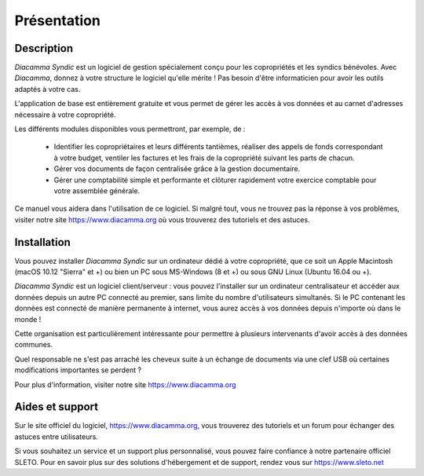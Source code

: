 Présentation
============

Description
-----------

*Diacamma Syndic* est un logiciel de gestion spécialement conçu pour les copropriétés et les syndics bénévoles.
Avec *Diacamma*, donnez à votre structure le logiciel qu'elle mérite ! Pas besoin d'être informaticien pour avoir les outils adaptés à votre cas.

L'application de base est entièrement gratuite et vous permet de gérer les accès à vos données et au carnet d'adresses nécessaire à votre copropriété.

Les différents modules disponibles vous permettront, par exemple, de :

 - Identifier les copropriétaires et leurs différents tantièmes, réaliser des appels de fonds correspondant à votre budget, ventiler les factures et les frais de la copropriété suivant les parts de chacun.
 - Gérer vos documents de façon centralisée grâce à la gestion documentaire.
 - Gérer une comptabilité simple et performante et clôturer rapidement votre exercice comptable pour votre assemblée générale.

Ce manuel vous aidera dans l'utilisation de ce logiciel.
Si malgré tout, vous ne trouvez pas la réponse à vos problèmes, visiter notre site https://www.diacamma.org où vous trouverez des tutoriels et des astuces.

Installation
------------

Vous pouvez installer *Diacamma Syndic* sur un ordinateur dédié à votre copropriété, que ce soit un Apple Macintosh (macOS 10.12 "Sierra" et +) ou bien un PC sous MS-Windows (8 et +) ou sous GNU Linux (Ubuntu 16.04 ou +).

*Diacamma Syndic* est un logiciel client/serveur : vous pouvez l'installer sur un ordinateur centralisateur et accéder aux données depuis un autre PC connecté au premier, sans limite du nombre d'utilisateurs simultanés.
Si le PC contenant les données est connecté de manière permanente à internet, vous aurez accès à vos données depuis n'importe où dans le monde !

Cette organisation est particulièrement intéressante pour permettre à plusieurs intervenants d'avoir accès à des données communes.

Quel responsable ne s'est pas arraché les cheveux suite à un échange de documents via une clef USB où certaines modifications importantes se perdent ?

Pour plus d'information, visiter notre site https://www.diacamma.org

Aides et support
----------------

Sur le site officiel du logiciel, https://www.diacamma.org, vous trouverez des tutoriels et un forum pour échanger des astuces entre utilisateurs.

Si vous souhaitez un service et un support plus personnalisé, vous pouvez faire confiance à notre partenaire officiel SLETO.
Pour en savoir plus sur des solutions d'hébergement et de support, rendez vous sur https://www.sleto.net

